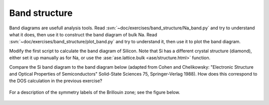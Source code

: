 .. _band_exercise:

==============
Band structure
==============

Band diagrams are usefull analysis tools. Read
:svn:`~doc/exercises/band_structure/Na_band.py` and try to
understand what it does, then use it to construct the band diagram of
bulk Na.  Read
:svn:`~doc/exercises/band_structure/plot_band.py` and try
to understand it, then use it to plot the band diagram.

Modify the first script to calculate the band diagram of Silicon.
Note that Si has a different crystal structure (diamond), either set
it up manually as for Na, or use the :ase:`ase.lattice.bulk <ase/structure.html>` function.

Compare the Si band diagram to the band diagram below (adapted from
Cohen and Chelikowsky: "Electronic Structure and Optical Properties of
Semiconductors" Solid-State Sciences 75, Springer-Verlag 1988).  How
does this correspond to the DOS calculation in the previous exercise?

.. figure:: silicon_banddiagram.png
   :width: 600 px
   :align: center

For a description of the symmetry labels of the Brillouin zone; see
the figure below.

.. figure:: ../../_static/bz-all.png
   :width: 600 px
   :align: center
